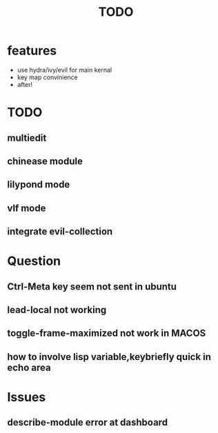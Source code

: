 #+TITLE: TODO

* features

  - use hydra/ivy/evil for main kernal
  - key map convinience
  - after!

* TODO
** multiedit
** chinease module
** lilypond mode
** vlf mode
** integrate evil-collection

* Question
** Ctrl-Meta key seem not sent in ubuntu
** lead-local not working
** toggle-frame-maximized not work in MACOS
** how to involve lisp variable,keybriefly quick in echo area
* Issues
** describe-module error at dashboard
